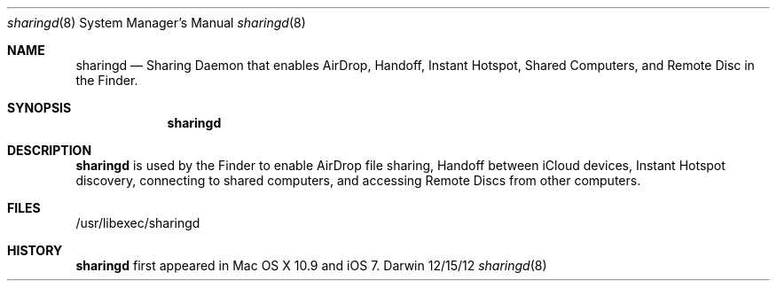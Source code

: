 .Dd 12/15/12               \" DATE 
.Dt sharingd 8      \" Program name and manual section number
.Os Darwin
.Sh NAME                 \" Section Header - required - don't modify 
.Nm sharingd
.Nd Sharing Daemon that enables AirDrop, Handoff, Instant Hotspot, Shared Computers, and Remote Disc in the Finder.
.Sh SYNOPSIS             \" Section Header - required - don't modify
.Nm
.Sh DESCRIPTION          \" Section Header - required - don't modify
.Nm sharingd
is used by the Finder to enable AirDrop file sharing, Handoff between iCloud devices, Instant Hotspot discovery, connecting
to shared computers, and accessing Remote Discs from other computers.
.Pp                      \" Inserts a space
.Sh FILES                \" File used or created by the topic of the man page
/usr/libexec/sharingd
.Sh HISTORY 
.Nm sharingd
first appeared in Mac OS X 10.9 and iOS 7.
